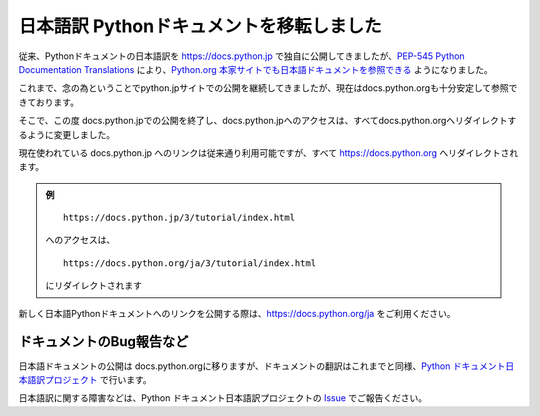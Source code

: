 .. article::
   :date: 2019-02-27


日本語訳 Pythonドキュメントを移転しました
====================================================

従来、Pythonドキュメントの日本語訳を https://docs.python.jp で独自に公開してきましたが、`PEP-545 Python Documentation Translations <https://www.python.org/dev/peps/pep-0545/>`__ により、`Python.org 本家サイトでも日本語ドキュメントを参照できる <https://docs.python.org/ja/3/>`__ ようになりました。

これまで、念の為ということでpython.jpサイトでの公開を継続してきましたが、現在はdocs.python.orgも十分安定して参照できております。

そこで、この度 docs.python.jpでの公開を終了し、docs.python.jpへのアクセスは、すべてdocs.python.orgへリダイレクトするように変更しました。

現在使われている docs.python.jp へのリンクは従来通り利用可能ですが、すべて https://docs.python.org へリダイレクトされます。


.. admonition:: 例

  ::

     https://docs.python.jp/3/tutorial/index.html

  へのアクセスは、

  ::

     https://docs.python.org/ja/3/tutorial/index.html

  にリダイレクトされます

新しく日本語Pythonドキュメントへのリンクを公開する際は、https://docs.python.org/ja をご利用ください。


ドキュメントのBug報告など
-------------------------------------

日本語ドキュメントの公開は docs.python.orgに移りますが、ドキュメントの翻訳はこれまでと同様、`Python ドキュメント日本語訳プロジェクト <https://github.com/python-doc-ja/python-doc-ja>`__ で行います。

日本語訳に関する障害などは、Python ドキュメント日本語訳プロジェクトの `Issue <https://github.com/python-doc-ja/python-doc-ja/issues>`__ でご報告ください。

